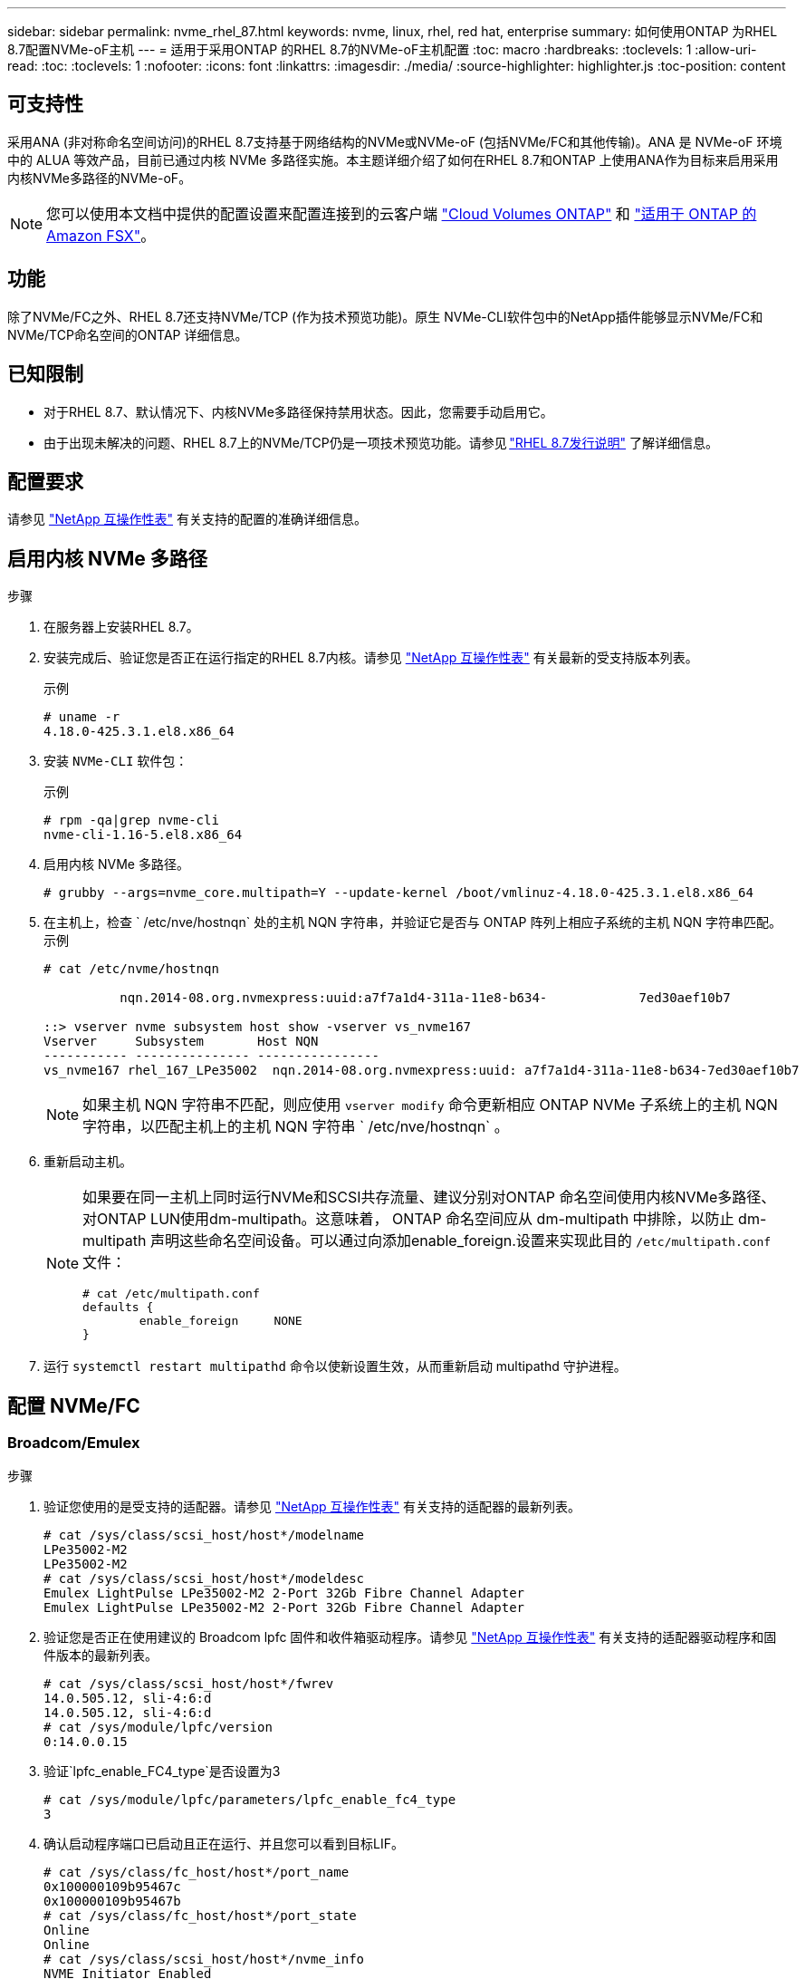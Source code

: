 ---
sidebar: sidebar 
permalink: nvme_rhel_87.html 
keywords: nvme, linux, rhel, red hat, enterprise 
summary: 如何使用ONTAP 为RHEL 8.7配置NVMe-oF主机 
---
= 适用于采用ONTAP 的RHEL 8.7的NVMe-oF主机配置
:toc: macro
:hardbreaks:
:toclevels: 1
:allow-uri-read: 
:toc: 
:toclevels: 1
:nofooter: 
:icons: font
:linkattrs: 
:imagesdir: ./media/
:source-highlighter: highlighter.js
:toc-position: content




== 可支持性

采用ANA (非对称命名空间访问)的RHEL 8.7支持基于网络结构的NVMe或NVMe-oF (包括NVMe/FC和其他传输)。ANA 是 NVMe-oF 环境中的 ALUA 等效产品，目前已通过内核 NVMe 多路径实施。本主题详细介绍了如何在RHEL 8.7和ONTAP 上使用ANA作为目标来启用采用内核NVMe多路径的NVMe-oF。


NOTE: 您可以使用本文档中提供的配置设置来配置连接到的云客户端 link:https://docs.netapp.com/us-en/cloud-manager-cloud-volumes-ontap/index.html["Cloud Volumes ONTAP"^] 和 link:https://docs.netapp.com/us-en/cloud-manager-fsx-ontap/index.html["适用于 ONTAP 的 Amazon FSX"^]。



== 功能

除了NVMe/FC之外、RHEL 8.7还支持NVMe/TCP (作为技术预览功能)。原生 NVMe-CLI软件包中的NetApp插件能够显示NVMe/FC和NVMe/TCP命名空间的ONTAP 详细信息。



== 已知限制

* 对于RHEL 8.7、默认情况下、内核NVMe多路径保持禁用状态。因此，您需要手动启用它。
* 由于出现未解决的问题、RHEL 8.7上的NVMe/TCP仍是一项技术预览功能。请参见 link:https://access.redhat.com/documentation/en-us/red_hat_enterprise_linux/8/html/8.7_release_notes/index["RHEL 8.7发行说明"^] 了解详细信息。




== 配置要求

请参见 link:https://mysupport.netapp.com/matrix/["NetApp 互操作性表"^] 有关支持的配置的准确详细信息。



== 启用内核 NVMe 多路径

.步骤
. 在服务器上安装RHEL 8.7。
. 安装完成后、验证您是否正在运行指定的RHEL 8.7内核。请参见 link:https://mysupport.netapp.com/matrix/["NetApp 互操作性表"^] 有关最新的受支持版本列表。
+
示例

+
[listing]
----
# uname -r
4.18.0-425.3.1.el8.x86_64
----
. 安装 `NVMe-CLI` 软件包：
+
示例

+
[listing]
----
# rpm -qa|grep nvme-cli
nvme-cli-1.16-5.el8.x86_64
----
. 启用内核 NVMe 多路径。
+
[listing]
----
# grubby --args=nvme_core.multipath=Y --update-kernel /boot/vmlinuz-4.18.0-425.3.1.el8.x86_64
----
. 在主机上，检查 ` /etc/nve/hostnqn` 处的主机 NQN 字符串，并验证它是否与 ONTAP 阵列上相应子系统的主机 NQN 字符串匹配。示例
+
[listing]
----

# cat /etc/nvme/hostnqn

          nqn.2014-08.org.nvmexpress:uuid:a7f7a1d4-311a-11e8-b634-            7ed30aef10b7

::> vserver nvme subsystem host show -vserver vs_nvme167
Vserver     Subsystem       Host NQN
----------- --------------- ----------------
vs_nvme167 rhel_167_LPe35002  nqn.2014-08.org.nvmexpress:uuid: a7f7a1d4-311a-11e8-b634-7ed30aef10b7

----
+

NOTE: 如果主机 NQN 字符串不匹配，则应使用 `vserver modify` 命令更新相应 ONTAP NVMe 子系统上的主机 NQN 字符串，以匹配主机上的主机 NQN 字符串 ` /etc/nve/hostnqn` 。

. 重新启动主机。
+
[NOTE]
====
如果要在同一主机上同时运行NVMe和SCSI共存流量、建议分别对ONTAP 命名空间使用内核NVMe多路径、对ONTAP LUN使用dm-multipath。这意味着， ONTAP 命名空间应从 dm-multipath 中排除，以防止 dm-multipath 声明这些命名空间设备。可以通过向添加enable_foreign.设置来实现此目的 `/etc/multipath.conf` 文件：

[listing]
----
# cat /etc/multipath.conf
defaults {
        enable_foreign     NONE
}
----
====
. 运行 `systemctl restart multipathd` 命令以使新设置生效，从而重新启动 multipathd 守护进程。




== 配置 NVMe/FC



=== Broadcom/Emulex

.步骤
. 验证您使用的是受支持的适配器。请参见 link:https://mysupport.netapp.com/matrix/["NetApp 互操作性表"^] 有关支持的适配器的最新列表。
+
[listing]
----
# cat /sys/class/scsi_host/host*/modelname
LPe35002-M2
LPe35002-M2
# cat /sys/class/scsi_host/host*/modeldesc
Emulex LightPulse LPe35002-M2 2-Port 32Gb Fibre Channel Adapter
Emulex LightPulse LPe35002-M2 2-Port 32Gb Fibre Channel Adapter
----
. 验证您是否正在使用建议的 Broadcom lpfc 固件和收件箱驱动程序。请参见 link:https://mysupport.netapp.com/matrix/["NetApp 互操作性表"^] 有关支持的适配器驱动程序和固件版本的最新列表。
+
[listing]
----
# cat /sys/class/scsi_host/host*/fwrev
14.0.505.12, sli-4:6:d
14.0.505.12, sli-4:6:d
# cat /sys/module/lpfc/version
0:14.0.0.15
----
. 验证`lpfc_enable_FC4_type`是否设置为3
+
[listing]
----
# cat /sys/module/lpfc/parameters/lpfc_enable_fc4_type
3
----
. 确认启动程序端口已启动且正在运行、并且您可以看到目标LIF。
+
[listing]
----
# cat /sys/class/fc_host/host*/port_name
0x100000109b95467c
0x100000109b95467b
# cat /sys/class/fc_host/host*/port_state
Online
Online
# cat /sys/class/scsi_host/host*/nvme_info
NVME Initiator Enabled
XRI Dist lpfc1 Total 6144 IO 5894 ELS 250
NVME LPORT lpfc1 WWPN x100000109b95467c WWNN x200000109b95467c DID x0a1500 ONLINE
NVME RPORT       WWPN x2071d039ea36a105 WWNN x206ed039ea36a105 DID x0a0907 TARGET DISCSRVC ONLINE
NVME RPORT       WWPN x2072d039ea36a105 WWNN x206ed039ea36a105 DID x0a0805 TARGET DISCSRVC ONLINE

NVME Statistics
LS: Xmt 00000001c7 Cmpl 00000001c7 Abort 00000000
LS XMIT: Err 00000000  CMPL: xb 00000000 Err 00000000
Total FCP Cmpl 0000000004909837 Issue 0000000004908cfc OutIO fffffffffffff4c5
abort 0000004a noxri 00000000 nondlp 00000458 qdepth 00000000 wqerr 00000000 err 00000000
FCP CMPL: xb 00000061 Err 00017f43

NVME Initiator Enabled
XRI Dist lpfc0 Total 6144 IO 5894 ELS 250
NVME LPORT lpfc0 WWPN x100000109b95467b WWNN x200000109b95467b DID x0a1100 ONLINE
NVME RPORT       WWPN x2070d039ea36a105 WWNN x206ed039ea36a105 DID x0a1007 TARGET DISCSRVC ONLINE
NVME RPORT       WWPN x206fd039ea36a105 WWNN x206ed039ea36a105 DID x0a0c05 TARGET DISCSRVC ONLINE

NVME Statistics
LS: Xmt 00000001c7 Cmpl 00000001c7 Abort 00000000
LS XMIT: Err 00000000  CMPL: xb 00000000 Err 00000000
Total FCP Cmpl 0000000004909464 Issue 0000000004908531 OutIO fffffffffffff0cd
abort 0000004f noxri 00000000 nondlp 00000361 qdepth 00000000 wqerr 00000000 err 00000000
FCP CMPL: xb 0000006b Err 00017f99
----




==== 启用1 MB I/O大小(可选)

ONTAP 在 "Identify Controller" （识别控制器）数据中报告 MTS （ MAX Data 传输大小）为 8 ，这意味着最大 I/O 请求大小应最多为 1 MB 。但是，对于 Broadcom NVMe/FC 主机 1 MB 大小的问题描述 I/O 请求， lpfc 参数 `lpfc_sg_seg_cnt` 也应从默认值 64 增加到 256 。请按照以下说明执行此操作：

.步骤
. 在相应的 `modprobe lpfc.conf` 文件中附加值 `256` ：
+
[listing]
----
# cat /etc/modprobe.d/lpfc.conf
options lpfc lpfc_sg_seg_cnt=256
----
. 运行 `dracut -f` 命令，然后重新启动主机。
. 重新启动后，通过检查对应的 `sysfs` 值来验证是否已应用上述设置：
+
[listing]
----
# cat /sys/module/lpfc/parameters/lpfc_sg_seg_cnt
256
----
+
现在、Broadcom FC-NVMe主机应该能够在ONTAP 命名空间设备上发送高达1 MB的I/O请求。





=== Marvell/QLogic

本机收件箱 `qla2xxx` RHEL 8.7内核中包含的驱动程序具有最新的上游修复程序、这些修复程序对于ONTAP 支持至关重要。

. 使用以下命令验证您是否正在运行受支持的适配器驱动程序和固件版本：
+
[listing]
----
# cat /sys/class/fc_host/host*/symbolic_name
QLE2772 FW:v9.08.02 DVR:v10.02.07.400-k-debug
QLE2772 FW:v9.08.02 DVR:v10.02.07.400-k-debug
----
. 验证 `ql2xnvmeenable` 已设置、这将使Marvell适配器能够使用以下命令作为NVMe/FC启动程序运行：
+
[listing]
----
# cat /sys/module/qla2xxx/parameters/ql2xnvmeenable
1
----




== 配置 NVMe/TCP

与 NVMe/FC 不同， NVMe/TCP 没有自动连接功能。这表明 Linux NVMe/TCP 主机存在两个主要限制：

* * 恢复路径后不会自动重新连接 * NVMe/TCP 无法自动重新连接到在路径关闭后 10 分钟内恢复的路径，此路径超出了默认值 `Ctrl-los-tm` timer 。
* * 主机启动期间无自动连接 * NVMe/TCP 也无法在主机启动期间自动连接。


您应将故障转移事件的重试期限至少设置为30分钟、以防止超时。您可以通过增加Ctrl_los_TMOs计时器的值来增加重试期限。详细信息如下：

.步骤
. 验证启动程序端口是否可以通过受支持的 NVMe/TCP LIF 提取发现日志页面数据：
+
[listing]
----
# nvme discover -t tcp -w 192.168.211.5 -a 192.168.211.14

Discovery Log Number of Records 8, Generation counter 10

=====Discovery Log Entry 0======
trtype:  tcp
adrfam:  ipv4
subtype: unrecognized
treq:    not specified
portid:  0
trsvcid: 8009
subnqn:  nqn.199208.com.netapp:sn.154a5833c78c11ecb069d039ea359e4b:discovery
traddr:  192.168.211.15
sectype: none
=====Discovery Log Entry 1======
trtype:  tcp
adrfam:  ipv4
subtype: unrecognized
treq:    not specified
portid:  1
trsvcid: 8009
subnqn:  nqn.1992-08.com.netapp:sn.154a5833c78c11ecb069d039ea359e4b:discovery
traddr:  192.168.111.15
sectype: none
=====Discovery Log Entry 2======
trtype:  tcp
adrfam:  ipv4
subtype: unrecognized
treq:    not specified
portid:  2
trsvcid: 8009
subnqn:  nqn.1992-08.com.netapp:sn.154a5833c78c11ecb069d039ea359e4b:discovery
traddr:  192.168.211.14
sectype: none
=====Discovery Log Entry 3======
trtype:  tcp
adrfam:  ipv4
subtype: unrecognized
treq:    not specified
portid:  3
trsvcid: 8009
subnqn:  nqn.1992-08.com.netapp:sn.154a5833c78c11ecb069d039ea359e4b:discovery
traddr:  192.168.111.14
sectype: none
=====Discovery Log Entry 4======
trtype:  tcp
adrfam:  ipv4
subtype: nvme subsystem
treq:    not specified
portid:  0
trsvcid: 4420
subnqn:  nqn.1992-08.com.netapp:sn.154a5833c78c11ecb069d039ea359e4b:subsystem.rhel_tcp_165
traddr:  192.168.211.15
sectype: none
=====Discovery Log Entry 5======
trtype:  tcp
adrfam:  ipv4
subtype: nvme subsystem
treq:    not specified
portid:  1
trsvcid: 4420
subnqn:  nqn.1992-08.com.netapp:sn.154a5833c78c11ecb069d039ea359e4b:subsystem.rhel_tcp_165
traddr:  192.168.111.15
sectype: none
=====Discovery Log Entry 6======

trtype:  tcp
adrfam:  ipv4
subtype: nvme subsystem
treq:    not specified
portid:  2
trsvcid: 4420
subnqn:  nqn.1992-08.com.netapp:sn.154a5833c78c11ecb069d039ea359e4b:subsystem.rhel_tcp_165
traddr:  192.168.211.14
sectype: none

=====Discovery Log Entry 7======
trtype:  tcp
adrfam:  ipv4
subtype: nvme subsystem
treq:    not specified

   portid:  3

trsvcid: 4420
subnqn:  nqn.1992-08.com.netapp:sn.154a5833c78c11ecb069d039ea359e4b:subsystem.rhel_tcp_165
traddr:  192.168.111.14
sectype: none
[root@R650-13-79 ~]#
----
. 验证其他NVMe/TCP启动程序-目标LIF组合是否可以成功提取发现日志页面数据。例如：
+
[listing]
----
# nvme discover -t tcp -w 192.168.211.5 -a 192.168.211.14
# nvme discover -t tcp -w 192.168.211.5 -a 192.168.211.15
# nvme discover -t tcp -w 192.168.111.5 -a 192.168.111.14
# nvme discover -t tcp -w 192.168.111.5 -a 192.168.111.15

----
. 运行 `nvme connect-all` 命令。确保设置较长的 `ctrl_loss_tmo` 计时器重试期限(例如、30分钟、可设置为到 `-l 1800`)、以便在发生路径丢失时重试较长时间。例如：
+
[listing]
----
# nvme connect-all -t tcp -w 192.168.211.5-a 192.168.211.14 -l 1800
# nvme connect-all -t tcp -w 192.168.211.5 -a 192.168.211.15 -l 1800
# nvme connect-all -t tcp -w 192.168.111.5 -a 192.168.111.14 -l 1800
# nvme connect-all -t tcp -w 192.168.111.5 -a 192.168.111.15 -l 1800
----




== 验证 NVMe-oF

.步骤
. 通过检查以下各项验证是否确实已启用内核 NVMe 多路径：
+
[listing]
----
# cat /sys/module/nvme_core/parameters/multipath
Y
----
. 验证相应ONTAP 命名空间的适当NVMe-oF设置(例如、`model` set to `NetApp ONTAP Controller` and load balancing `OPolicy` set to `round-robin`)是否正确反映在主机上：
+
[listing]
----
# cat /sys/class/nvme-subsystem/nvme-subsys*/model
NetApp ONTAP Controller
NetApp ONTAP Controller

# cat /sys/class/nvme-subsystem/nvme-subsys*/iopolicy
round-robin
round-robin
----
. 验证 ONTAP 命名空间是否正确反映在主机上。例如：
+
[listing]
----
# nvme list
Node           SN                    Model                   Namespace
------------   --------------------- ---------------------------------
/dev/nvme0n1   81Gx7NSiKSRNAAAAAAAB   NetApp ONTAP Controller   1

Usage                Format         FW Rev
-------------------  -----------    --------
21.47  GB /  21.47  GB  4 KiB + 0 B    FFFFFFFF
----
. 验证每个路径的控制器状态是否为活动状态且是否具有正确的 ANA 状态。例如：
+
[listing, subs="+quotes"]
----
# nvme list-subsys /dev/nvme1n1

nvme-subsys0 - NQN=nqn.1992-08.com.netapp:sn.154a5833c78c11ecb069d039ea359e4b:subsystem.rhel_tcp_165

\

 +- nvme0 tcp traddr=192.168.211.15 trsvcid=4420 host_traddr=192.168.211.5 live non-optimized

 +- nvme1 tcp traddr=192.168.211.14 trsvcid=4420 host_traddr=192.168.211.5 live optimized

 +- nvme2 tcp traddr=192.168.111.15 trsvcid=4420 host_traddr=192.168.111.5 live non-optimized

 +- nvme3 tcp traddr=192.168.111.14 trsvcid=4420 host_traddr=192.168.111.5 live optimized
----
. 验证 NetApp 插件是否为每个 ONTAP 命名空间设备显示了正确的值。例如：
+
[listing]
----
# nvme netapp ontapdevices -o column
Device       Vserver          Namespace Path
---------    -------          --------------------------------------------------
/dev/nvme0n1 vs_tcp79     /vol/vol1/ns1 

NSID  UUID                                   Size
----  ------------------------------         ------
1     79c2c569-b7fa-42d5-b870-d9d6d7e5fa84  21.47GB


# nvme netapp ontapdevices -o json
{

  "ONTAPdevices" : [
  {

      "Device" : "/dev/nvme0n1",
      "Vserver" : "vs_tcp79",
      "Namespace_Path" : "/vol/vol1/ns1",
      "NSID" : 1,
      "UUID" : "79c2c569-b7fa-42d5-b870-d9d6d7e5fa84",
      "Size" : "21.47GB",
      "LBA_Data_Size" : 4096,
      "Namespace_Size" : 5242880
    },

]

}
----




== 已知问题

使用ONTAP的RHEL 8.7的NVMe-oF主机配置存在以下已知问题：

[cols="10,30,30,10"]
|===
| NetApp 错误 ID | 标题 | Description | Bugzilla ID 


| link:https://mysupport.netapp.com/site/bugs-online/product/HOSTUTILITIES/BURT/1479047["1479047"^] | RHEL 8.7 NVMe-oF主机会创建重复的永久性发现控制器 | 在基于网络结构的NVMe (NVMe-oF)主机上、您可以使用"nvme discover -p"命令创建永久性发现控制器(POC)。使用此命令时、每个启动程序-目标组合只应创建一个PDC。但是、如果您在NVMe-oF主机上运行ONTAP 9.10.1和Red Hat Enterprise Linux (RHEL) 8.7、则每次执行"nvme discover -p"时都会创建一个重复的PDC。这会导致不必要地使用主机和目标上的资源。 | 2087000 
|===